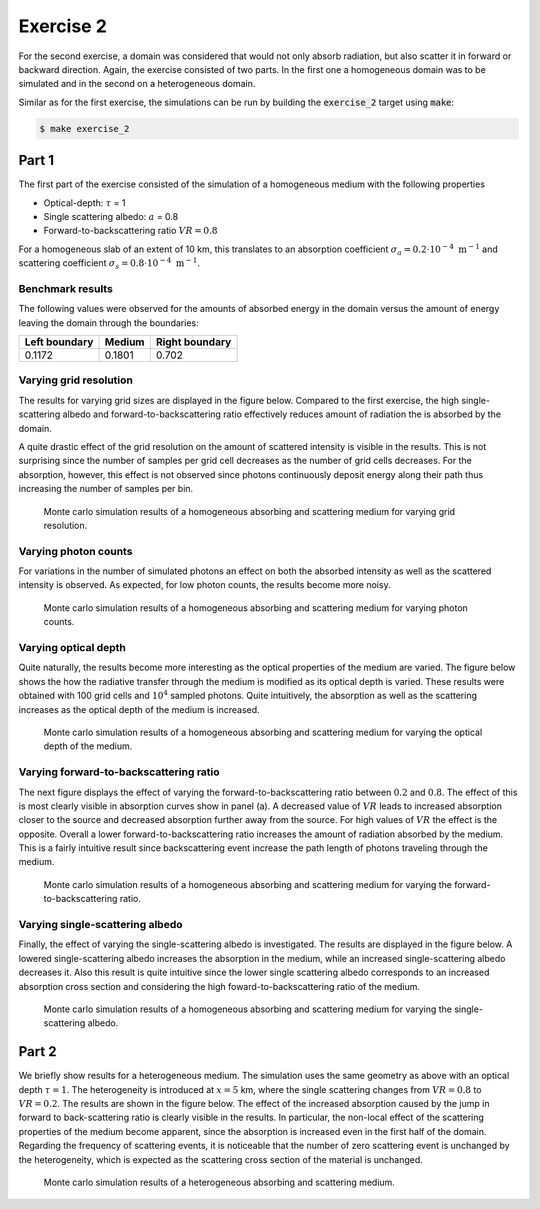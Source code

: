 Exercise 2
----------

For the second exercise, a domain was considered that would not only
absorb radiation, but also scatter it in forward or backward direction.
Again, the exercise consisted of two parts. In the first one a homogeneous
domain was to be simulated and in the second on a heterogeneous domain.

Similar as for the first exercise, the simulations can be run by building the :code:`exercise_2`
target using :code:`make`:

.. code:: bash

 $ make exercise_2

Part 1
======

The first part of the exercise consisted of the simulation of a homogeneous
medium with the following properties

- Optical-depth: :math:`\tau` = 1
- Single scattering albedo: :math:`a` = 0.8
- Forward-to-backscattering ratio :math:`VR = 0.8`

For a homogeneous slab of an extent of 10 km, this translates to an
absorption coefficient :math:`\sigma_a = 0.2 \cdot 10^{-4}\ \text{m}^{-1}` and
scattering coefficient :math:`\sigma_s = 0.8 \cdot 10^{-4}\ \text{m}^{-1}`.

Benchmark results
~~~~~~~~~~~~~~~~~

The following values were observed for the amounts of absorbed energy in the
domain versus the amount of energy leaving the domain through the boundaries:

+-----------------+----------+-----------------+
| Left boundary   | Medium   | Right boundary  |
+=================+==========+=================+
|        0.1172   | 0.1801   |          0.702  |
+-----------------+----------+-----------------+

Varying grid resolution
~~~~~~~~~~~~~~~~~~~~~~~

The results for varying grid sizes are displayed in the figure below. Compared
to the first exercise, the high single-scattering albedo and forward-to-backscattering
ratio effectively reduces amount of radiation the is absorbed by the domain.

A quite drastic effect of the grid resolution on the amount of scattered intensity
is visible in the results. This is not surprising since the number of samples per
grid cell decreases as the number of grid cells decreases. For the absorption, however,
this effect is not observed since photons continuously deposit energy along their path
thus increasing the number of samples per bin.

.. figure:: ../../plots/results_2_a_1.png
   :alt: Results of exercise 2 a

   Monte carlo simulation results of a homogeneous absorbing and scattering medium for
   varying grid resolution.

Varying photon counts
~~~~~~~~~~~~~~~~~~~~~

For variations in the number of simulated photons an effect on both the absorbed intensity
as well as the scattered intensity is observed. As expected, for low photon counts, the results
become more noisy.

.. figure:: ../../plots/results_2_a_2.png
   :alt: Results of exercise 2 a

   Monte carlo simulation results of a homogeneous absorbing and scattering medium for
   varying photon counts.

Varying optical depth
~~~~~~~~~~~~~~~~~~~~~

Quite naturally, the results become more interesting as the optical properties of the medium
are varied. The figure below shows the how the radiative transfer through the medium is
modified as its optical depth is varied. These results were obtained with 100 grid cells and
:math:`10^4` sampled photons. Quite intuitively, the absorption as well as the scattering
increases as the optical depth of the medium is increased.

.. figure:: ../../plots/results_2_a_3.png
   :alt: Results of exercise 2 a

   Monte carlo simulation results of a homogeneous absorbing and scattering medium for
   varying the optical depth of the medium.

Varying forward-to-backscattering ratio
~~~~~~~~~~~~~~~~~~~~~~~~~~~~~~~~~~~~~~~

The next figure displays the effect of varying the forward-to-backscattering
ratio between :math:`0.2` and :math:`0.8`. The effect of this is most clearly
visible in absorption curves show in panel (a). A decreased value of :math:`VR`
leads to increased absorption closer to the source and decreased absorption
further away from the source. For high values of :math:`VR` the effect is the
opposite. Overall a lower forward-to-backscattering ratio increases the amount
of radiation absorbed by the medium. This is a fairly intuitive result since
backscattering event increase the path length of photons traveling through the
medium.

.. figure:: ../../plots/results_2_a_4.png
   :alt: Results of exercise 2 a

   Monte carlo simulation results of a homogeneous absorbing and scattering medium for
   varying the forward-to-backscattering ratio.

Varying single-scattering albedo
~~~~~~~~~~~~~~~~~~~~~~~~~~~~~~~~

Finally, the effect of varying the single-scattering albedo is investigated. The results
are displayed in the figure below. A lowered single-scattering albedo increases the absorption
in the medium, while an increased single-scattering albedo decreases it. Also this result
is quite intuitive since the lower single scattering albedo corresponds to an increased
absorption cross section and considering the high foward-to-backscattering ratio of the medium.

.. figure:: ../../plots/results_2_a_5.png
   :alt: Results of exercise 2 a

   Monte carlo simulation results of a homogeneous absorbing and scattering medium for
   varying the single-scattering albedo.

Part 2
======

We briefly show results for a heterogeneous medium. The simulation uses the same
geometry as above with an optical depth :math:`\tau = 1`. The heterogeneity is
introduced at :math:`x = 5` km, where the single scattering changes from
:math:`VR = 0.8` to :math:`VR = 0.2`. The results are shown in the figure below.
The effect of the increased absorption caused by the jump in forward to
back-scattering ratio is clearly visible in the results. In particular, the
non-local effect of the scattering properties of the medium become apparent,
since the absorption is increased even in the first half of the domain.
Regarding the frequency of scattering events, it is noticeable that the number
of zero scattering event is unchanged by the heterogeneity, which is expected as
the scattering cross section of the material is unchanged.

.. figure:: ../../plots/results_2_b.png
   :alt: Results of exercise 2 a

   Monte carlo simulation results of a heterogeneous absorbing and scattering medium.
